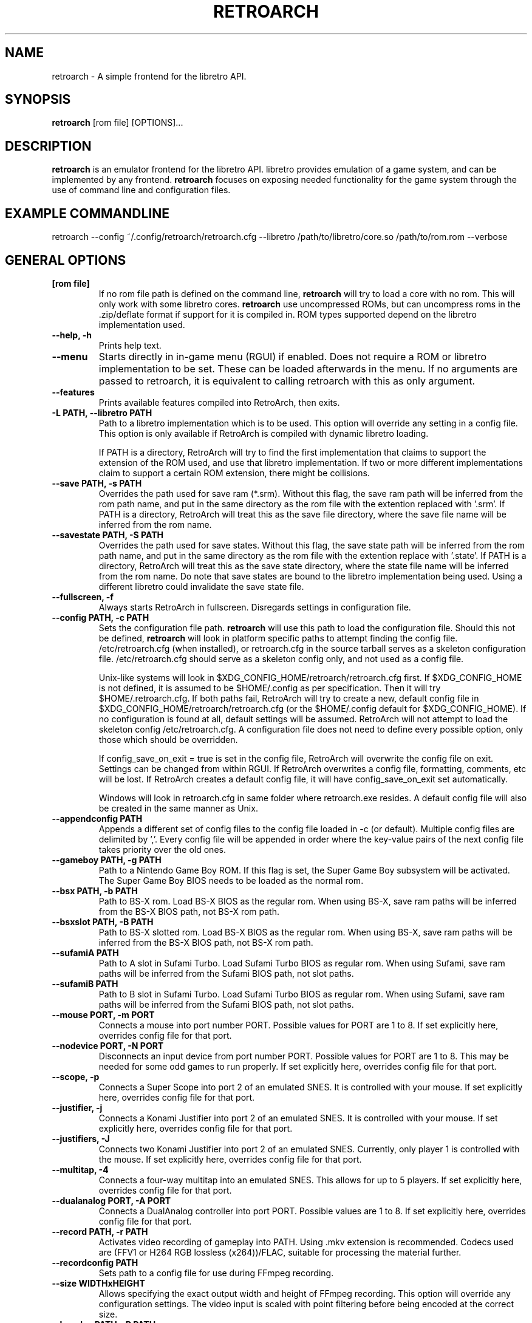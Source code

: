 .\" retroarch.1:

.TH  "RETROARCH" "1" "November 1, 2011" "RETROARCH" "System Manager's Manual: retroarch"

.SH NAME

retroarch \- A simple frontend for the libretro API.

.SH SYNOPSIS

\fBretroarch\fR [rom file] [OPTIONS]...

.SH "DESCRIPTION"

\fBretroarch\fR is an emulator frontend for the libretro API.
libretro provides emulation of a game system, and can be implemented by any frontend.
\fBretroarch\fR focuses on exposing needed functionality for the game system through the use of command line and configuration files.

.SH "EXAMPLE COMMANDLINE"
retroarch --config ~/.config/retroarch/retroarch.cfg --libretro /path/to/libretro/core.so /path/to/rom.rom --verbose

.SH "GENERAL OPTIONS"

.TP
\fB[rom file]\fR
If no rom file path is defined on the command line, \fBretroarch\fR will try to load a core with no rom. This will only work with some libretro cores.
\fBretroarch\fR use uncompressed ROMs, but can uncompress roms in the .zip/deflate format if support for it is compiled in.
ROM types supported depend on the libretro implementation used.

.TP
\fB--help, -h\fR
Prints help text.

.TP
\fB--menu\fR
Starts directly in in-game menu (RGUI) if enabled.
Does not require a ROM or libretro implementation to be set.
These can be loaded afterwards in the menu.
If no arguments are passed to retroarch, it is equivalent to calling retroarch with this as only argument.

.TP
\fB--features\fR
Prints available features compiled into RetroArch, then exits.

.TP
\fB-L PATH, --libretro PATH\fR
Path to a libretro implementation which is to be used.
This option will override any setting in a config file.
This option is only available if RetroArch is compiled with dynamic libretro loading.

If PATH is a directory, RetroArch will try to find the first implementation that claims to support
the extension of the ROM used, and use that libretro implementation.
If two or more different implementations claim to support a certain ROM extension, there might be collisions.

.TP
\fB--save PATH, -s PATH\fR
Overrides the path used for save ram (*.srm).
Without this flag, the save ram path will be inferred from the rom path name, and put in the same directory as the rom file with the extention replaced with '.srm'.
If PATH is a directory, RetroArch will treat this as the save file directory, where the save file name will be inferred from the rom name.

.TP
\fB--savestate PATH, -S PATH\fR
Overrides the path used for save states.
Without this flag, the save state path will be inferred from the rom path name, and put in the same directory as the rom file with the extention replace with '.state'.
If PATH is a directory, RetroArch will treat this as the save state directory, where the state file name will be inferred from the rom name.
Do note that save states are bound to the libretro implementation being used. Using a different libretro could invalidate the save state file.

.TP
\fB--fullscreen, -f\fR
Always starts RetroArch in fullscreen. Disregards settings in configuration file.

.TP
\fB--config PATH, -c PATH\fR
Sets the configuration file path. \fBretroarch\fR will use this path to load the configuration file.
Should this not be defined, \fBretroarch\fR will look in platform specific paths to attempt finding the config file.
/etc/retroarch.cfg (when installed), or retroarch.cfg in the source tarball serves as a skeleton configuration file.
/etc/retroarch.cfg should serve as a skeleton config only, and not used as a config file.

.IP
Unix-like systems will look in $XDG_CONFIG_HOME/retroarch/retroarch.cfg first. If $XDG_CONFIG_HOME is not defined, it is assumed to be $HOME/.config as per specification. Then it will try $HOME/.retroarch.cfg. If both paths fail, RetroArch will try to create a new, default config file in $XDG_CONFIG_HOME/retroarch/retroarch.cfg (or the $HOME/.config default for $XDG_CONFIG_HOME). If no configuration is found at all, default settings will be assumed.
RetroArch will not attempt to load the skeleton config /etc/retroarch.cfg.
A configuration file does not need to define every possible option, only those which should be overridden.

If config_save_on_exit = true is set in the config file, RetroArch will overwrite the config file on exit. Settings can be changed from within RGUI.
If RetroArch overwrites a config file, formatting, comments, etc will be lost.
If RetroArch creates a default config file, it will have config_save_on_exit set automatically.

.IP
Windows will look in retroarch.cfg in same folder where retroarch.exe resides.
A default config file will also be created in the same manner as Unix.

.TP
\fB--appendconfig PATH\fR
Appends a different set of config files to the config file loaded in -c (or default).
Multiple config files are delimited by ','.
Every config file will be appended in order where the key-value pairs of the next config file takes priority over the old ones.

.TP
\fB--gameboy PATH, -g PATH\fR
Path to a Nintendo Game Boy ROM. If this flag is set, the Super Game Boy subsystem will be activated. The Super Game Boy BIOS needs to be loaded as the normal rom.

.TP
\fB--bsx PATH, -b PATH\fR
Path to BS-X rom. Load BS-X BIOS as the regular rom.
When using BS-X, save ram paths will be inferred from the BS-X BIOS path, not BS-X rom path.

.TP
\fB--bsxslot PATH, -B PATH\fR
Path to BS-X slotted rom. Load BS-X BIOS as the regular rom.
When using BS-X, save ram paths will be inferred from the BS-X BIOS path, not BS-X rom path.

.TP
\fB--sufamiA PATH\fR
Path to A slot in Sufami Turbo. Load Sufami Turbo BIOS as regular rom.
When using Sufami, save ram paths will be inferred from the Sufami BIOS path, not slot paths.

.TP
\fB--sufamiB PATH\fR
Path to B slot in Sufami Turbo. Load Sufami Turbo BIOS as regular rom.
When using Sufami, save ram paths will be inferred from the Sufami BIOS path, not slot paths.

.TP
\fB--mouse PORT, -m PORT\fR
Connects a mouse into port number PORT. Possible values for PORT are 1 to 8.
If set explicitly here, overrides config file for that port.

.TP
\fB--nodevice PORT, -N PORT\fR
Disconnects an input device from port number PORT. Possible values for PORT are 1 to 8. This may be needed for some odd games to run properly.
If set explicitly here, overrides config file for that port.

.TP
\fB--scope, -p\fR
Connects a Super Scope into port 2 of an emulated SNES. It is controlled with your mouse.
If set explicitly here, overrides config file for that port.

.TP
\fB--justifier, -j\fR
Connects a Konami Justifier into port 2 of an emulated SNES. It is controlled with your mouse.
If set explicitly here, overrides config file for that port.

.TP
\fB--justifiers, -J\fR
Connects two Konami Justifier into port 2 of an emulated SNES. Currently, only player 1 is controlled with the mouse.
If set explicitly here, overrides config file for that port.

.TP
\fB--multitap, -4\fR
Connects a four-way multitap into an emulated SNES. This allows for up to 5 players.
If set explicitly here, overrides config file for that port.

.TP
\fB--dualanalog PORT, -A PORT\fR
Connects a DualAnalog controller into port PORT. Possible values are 1 to 8.
If set explicitly here, overrides config file for that port.

.TP
\fB--record PATH, -r PATH\fR
Activates video recording of gameplay into PATH. Using .mkv extension is recommended.
Codecs used are (FFV1 or H264 RGB lossless (x264))/FLAC, suitable for processing the material further.

.TP
\fB--recordconfig PATH\fR
Sets path to a config file for use during FFmpeg recording.

.TP
\fB--size WIDTHxHEIGHT\fR
Allows specifying the exact output width and height of FFmpeg recording. This option will override any configuration settings.
The video input is scaled with point filtering before being encoded at the correct size.

.TP
\fB--bsvplay PATH, -P PATH\fR
Play back a movie recorded in the .bsv format (bSNES). Cart ROM and movie file need to correspond.
It also requires to play back with the same libretro backend that was used for recording.

.TP
\fB--bsvrecord PATH, -R PATH\fR
Start recording a .bsv video to PATH immediately after startup.

.TP
\fB--sram-mode MODE, -M MODE\fR
MODE designates how to handle SRAM.
The format of the second parameter is {no,}load-{no,}save.
These two boolean values tell if SRAM loading and SRAM saving should take place.
Note that noload-save implies that the SRAM will be overwritten with new data.

.TP
\fB--verbose, -v\fR
Activates verbose logging.

.TP
\fB--host, -H\fR
Be the host of netplay. Waits until a player connects. The host will always assume player 1.

.TP
\fB--connect SERVER, -C SERVER\fR
Connect to a host of netplay. Will always assume player 2.

.TP
\fB--frames FRAMES, -F FRAMES\fR
Sync frames to use when using netplay. More frames allow for more latency, but requires more CPU power.
Set FRAMES to 0 to have perfect sync. 0 frames is only suitable for LAN. Defaults to 0.

.TP
\fB--port PORT\fR
Network port used for netplay. This defaults to 55435. This option affects both TCP and UDP.

.TP
\fB--spectate\fR
If netplay is used, it will go into a spectator mode.
Spectator mode allows one host to live stream game playback to multiple clients.
Essentially, clients receive a live streamed BSV movie file.
Clients can connect and disconnect at any time.
Clients thus cannot interact as player 2.
For spectating mode to work, both host and clients will need to use this flag.

.TP
\fB--command CMD\fR
Sends a command over UDP to an already running RetroArch application, and exit.
The command is formatted as "COMMAND;HOST;PORT".
HOST and PORT are both optional. "COMMAND;HOST" will set PORT to
"network_cmd_port" default setting.
If only "COMMAND" is used, HOST and PORT will be assumed to be "localhost" and "network_cmd_port" respectively.

The available commands are listed if "COMMAND" is invalid.

.TP
\fB--nick NICK\fR
Pick a nickname for use with netplay.
This is purely cosmetic, and only serves to help players identify each other.

.TP
\fB--ups PATCH, -U PATCH\fR
Attempts to apply an UPS patch to the current ROM image. No files are altered.
If this flag is not specified, RetroArch will look for a .ups file with same basename as ROM specified.

.TP
\fB--bps PATCH\fR
Attempts to apply a BPS patch to the current ROM image. No files are altered.
If this flag is not specified, RetroArch will look for a .bps file with same basename as ROM specified.

.TP
\fB--ips PATCH\fR
Attempts to apply a IPS patch to the current ROM image. No files are altered.
If this flag is not specified, RetroArch will look for a .ips file with same basename as ROM specified.
Note that RetroArch cannot perform any error checking if patching was successful due to how IPS works.

.TP
\fB--no-patch\fR
Disables all kinds of ROM patching.

.TP
\fB--xml MAP, -X MAP\fR
Specifies path to XML memory map for the given ROM.
If this flag is not specified, RetroArch will look for a .xml file with same basename as ROM specified.

.TP
\fB-D, --detach\fR
Detach from the current console. This is currently only relevant for Microsoft Windows.

.SH "SEE ALSO"
\fBretroarch-joyconfig\fR(1)
